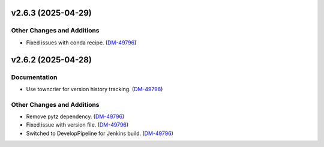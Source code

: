 v2.6.3 (2025-04-29)
===================

Other Changes and Additions
---------------------------

- Fixed issues with conda recipe. (`DM-49796 <https://rubinobs.atlassian.net//browse/DM-49796>`_)


v2.6.2 (2025-04-28)
===================

Documentation
-------------

- Use towncrier for version history tracking. (`DM-49796 <https://rubinobs.atlassian.net//browse/DM-49796>`_)


Other Changes and Additions
---------------------------

- Remove pytz dependency. (`DM-49796 <https://rubinobs.atlassian.net//browse/DM-49796>`_)
- Fixed issue with version file. (`DM-49796 <https://rubinobs.atlassian.net//browse/DM-49796>`_)
- Switched to DevelopPipeline for Jenkins build. (`DM-49796 <https://rubinobs.atlassian.net//browse/DM-49796>`_)
